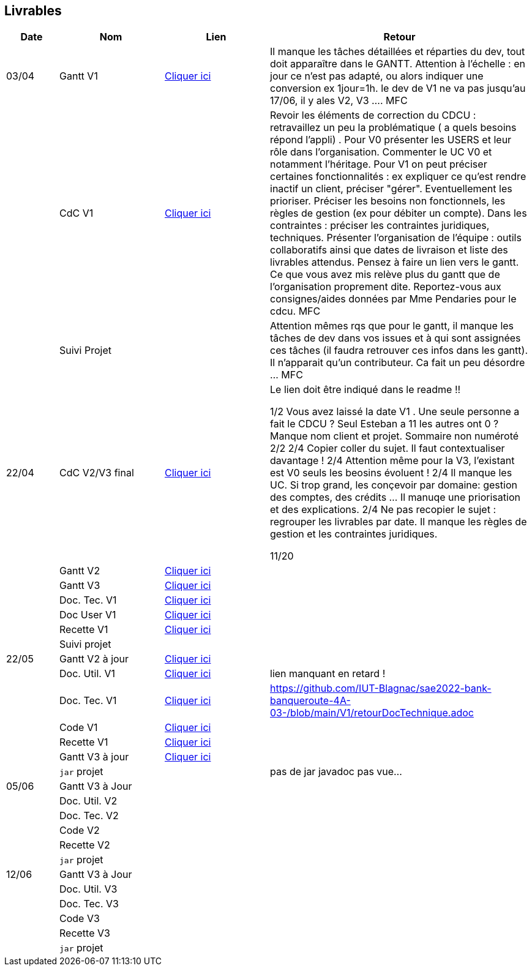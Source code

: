 == Livrables

[cols="1,2,2,5",options=header]
|===
| Date    | Nom         |  Lien                            | Retour
| 03/04   | Gantt V1    |  https://github.com/IUT-Blagnac/sae2022-bank-banqueroute-4A-03-/blob/a98d8f13bfc3b4f5609aff30315276587495c429/V1/Diagramme_de_GANTT_V1.pdf[Cliquer ici]                       | Il manque les tâches détaillées et réparties du dev, tout doit apparaître dans le GANTT. Attention à l'échelle : en jour ce n'est pas adapté, ou alors indiquer une conversion ex 1jour=1h. le dev de V1 ne va pas jusqu'au 17/06, il y ales V2, V3 .... MFC
|         | CdC V1      |       https://github.com/IUT-Blagnac/sae2022-bank-banqueroute-4A-03-/blob/049c7544c77322ad0d40485fc10c20af13e3adac/V1/CDCU%20V1%20.adoc[Cliquer ici]                            |  Revoir les éléments de correction du CDCU :   retravaillez un peu la problématique ( a quels besoins répond l’appli) . Pour V0 présenter les USERS et leur rôle dans l’organisation. Commenter le UC V0 et notamment l’héritage. Pour V1 on peut préciser certaines fonctionnalités : ex expliquer ce qu’est rendre inactif un client, préciser "gérer". Eventuellement les prioriser. Préciser les besoins non fonctionnels, les règles de gestion (ex pour débiter un compte). Dans les contraintes : préciser les contraintes juridiques, techniques. Présenter l’organisation de l’équipe : outils collaboratifs ainsi que dates de livraison et liste des livrables attendus. Pensez à faire un lien vers le gantt. Ce que vous avez mis relève plus du gantt que de l'organisation proprement dite. Reportez-vous aux consignes/aides données par Mme Pendaries pour le cdcu. MFC
|         | Suivi Projet |                                   |   Attention mêmes rqs que pour le gantt, il manque les tâches de dev dans vos issues et à qui sont assignées ces tâches (il faudra retrouver ces infos dans les gantt). Il n'apparait qu'un contributeur. Ca fait un peu désordre ... MFC         
| 22/04  | CdC V2/V3 final|       https://github.com/IUT-Blagnac/sae2022-bank-banqueroute-4A-03-/blob/049c7544c77322ad0d40485fc10c20af13e3adac/V3/CDCU%20V3%20.adoc[Cliquer ici]                              |  Le lien doit être indiqué dans le readme !!

1/2	Vous avez laissé la date V1 . Une seule personne a fait le CDCU ? Seul Esteban a 11 les autres ont 0 ?  Manque nom client et projet. Sommaire non numéroté
2/2
2/4	Copier coller du sujet. Il faut contextualiser davantage !
2/4	Attention même pour la V3, l'existant est V0 seuls les beosins évoluent !
2/4	Il manque les UC. Si trop grand, les conçevoir par domaine: gestion des comptes, des crédits … Il manuqe une priorisation et des explications.
2/4	Ne pas recopier le sujet : regrouper les livrables par date. Il manque les règles de gestion et les contraintes juridiques.
	
11/20	

|         | Gantt V2    |          https://github.com/IUT-Blagnac/sae2022-bank-banqueroute-4A-03-/blob/049c7544c77322ad0d40485fc10c20af13e3adac/V2/Gantt_V2.pod[Cliquer ici]                     |     
|         | Gantt V3 |    https://github.com/IUT-Blagnac/sae2022-bank-banqueroute-4A-03-/blob/859abea22637f60f0f2dcafc33ddc90175154cf7/V3/Gantt_V3.pod[Cliquer ici]     |     
|         | Doc. Tec. V1 |    https://github.com/IUT-Blagnac/sae2022-bank-banqueroute-4A-03-/blob/97c94aa78f2d6b041441b70b8bd9d617cc5b14f1/V1/doc-techniqueV1.adoc[Cliquer ici]     |    
|         | Doc User V1    |  https://github.com/IUT-Blagnac/sae2022-bank-banqueroute-4A-03-/blob/a385ae4685a6c4aff1c2fd9bbe31f14f0894bb80/V0/Document%20Utilisateur%20V0.adoc[Cliquer ici]     |
|         | Recette V1  |          https://github.com/IUT-Blagnac/sae2022-bank-banqueroute-4A-03-/blob/3ad7c83b0398374fc20235935b099598d6620f3a/V1/Cahier_de_recette_V1.adoc[Cliquer ici]    | 
|         | Suivi projet|   | 
| 22/05   | Gantt V2  à jour    |  https://github.com/IUT-Blagnac/sae2022-bank-banqueroute-4A-03-/blob/049c7544c77322ad0d40485fc10c20af13e3adac/V2/Gantt_V2.pod[Cliquer ici]      | 
|         | Doc. Util. V1 |   https://github.com/IUT-Blagnac/sae2022-bank-banqueroute-4A-03-/blob/a385ae4685a6c4aff1c2fd9bbe31f14f0894bb80/V0/Document%20Utilisateur%20V0.adoc[Cliquer ici]      |   lien manquant en retard !      
|         | Doc. Tec. V1 |      https://github.com/IUT-Blagnac/sae2022-bank-banqueroute-4A-03-/blob/97c94aa78f2d6b041441b70b8bd9d617cc5b14f1/V1/doc-techniqueV1.adoc[Cliquer ici]           |    https://github.com/IUT-Blagnac/sae2022-bank-banqueroute-4A-03-/blob/main/V1/retourDocTechnique.adoc 
|         | Code V1     |       https://github.com/IUT-Blagnac/sae2022-bank-banqueroute-4A-03-/blob/f97eaa625dbbb547b1818bce14a5a8659432e1d0/V1/DAILY_BANK_FX_V1.7z[Cliquer ici]              | 
|         | Recette V1 |          https://github.com/IUT-Blagnac/sae2022-bank-banqueroute-4A-03-/blob/3ad7c83b0398374fc20235935b099598d6620f3a/V1/Cahier_de_recette_V1.adoc[Cliquer ici]          | 
|         | Gantt V3 à jour   |     https://github.com/IUT-Blagnac/sae2022-bank-banqueroute-4A-03-/blob/859abea22637f60f0f2dcafc33ddc90175154cf7/V3/Gantt_V3.pod[Cliquer ici]                 | 
|         | `jar` projet |    | pas de jar javadoc pas vue...
| 05/06   | Gantt V3 à Jour  |    |  
|         | Doc. Util. V2 |         |           
|         | Doc. Tec. V2 |    |     
|         | Code V2     |                       |
|         | Recette V2  |   |
|         | `jar` projet |     |
|12/06   | Gantt V3 à Jour  |    |  
|         | Doc. Util. V3 |         |           
|         | Doc. Tec. V3 |    |     
|         | Code V3     |                       |
|         | Recette V3  |   |
|         | `jar` projet |     |
|===

